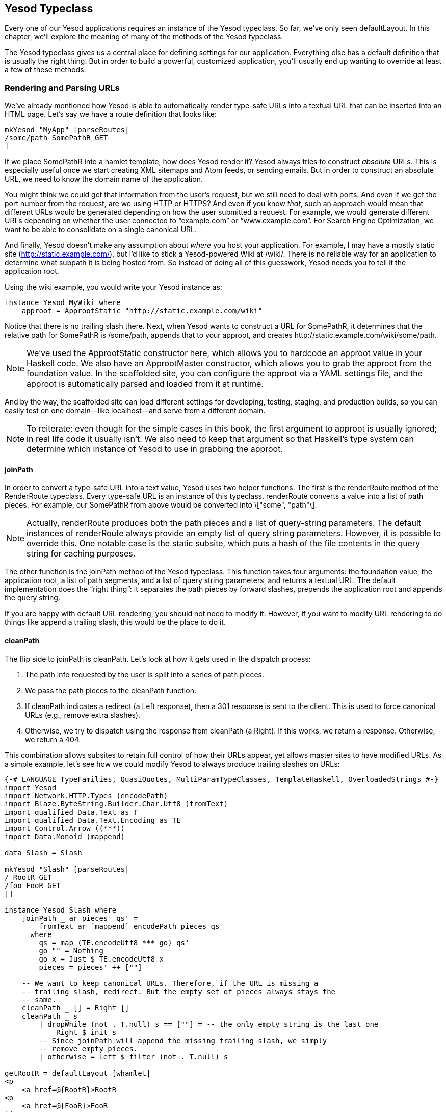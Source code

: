 [[I_chapter6_d1e2449]]

== Yesod Typeclass

Every one of our Yesod applications requires an instance of the +Yesod+ typeclass. So far, we&rsquo;ve only seen +defaultLayout+. In this chapter, we&rsquo;ll explore the meaning of many of the methods of the +Yesod+ typeclass.

The +Yesod+ typeclass gives us a central place for defining settings for our application. Everything else has a default definition that is usually the right thing. But in order to build a powerful, customized application, you&rsquo;ll usually end up wanting to override at least a few of these methods.

[[I_sect16_d1e2468]]

=== Rendering and Parsing URLs

We&rsquo;ve already mentioned how Yesod is able to automatically render type-safe URLs into a textual URL that can be inserted into an HTML page. Let&rsquo;s say we have a route definition that looks like:


[source, haskell]
----
mkYesod "MyApp" [parseRoutes|
/some/path SomePathR GET
]
----

If we place +SomePathR+ into a hamlet template, how does Yesod render it? Yesod always tries to construct _absolute_ URLs. This is especially useful once we start creating XML sitemaps and Atom feeds, or sending emails. But in order to construct an absolute URL, we need to know the domain name of the application.

You might think we could get that information from the user&rsquo;s request, but we still need to deal with ports. And even if we get the port number from the request, are we using HTTP or HTTPS? And even if you know _that_, such an approach would mean that different URLs would be generated depending on how the user submitted a request. For example, we would generate different URLs depending on whether the user connected to &ldquo;example.com&rdquo; or &ldquo;www.example.com&rdquo;. For Search Engine Optimization, we want to be able to consolidate on a single canonical URL.

And finally, Yesod doesn&rsquo;t make any assumption about _where_ you host your application. For example, I may have a mostly static site (http://static.example.com/), but I&rsquo;d like to stick a Yesod-powered Wiki at /wiki/. There is no reliable way for an application to determine what subpath it is being hosted from. So instead of doing all of this guesswork, Yesod needs you to tell it the application root.

Using the wiki example, you would write your +Yesod+ instance as:


[source, haskell]
----
instance Yesod MyWiki where
    approot = ApprootStatic "http://static.example.com/wiki"
----

Notice that there is no trailing slash there. Next, when Yesod wants to construct a URL for +SomePathR+, it determines that the relative path for +SomePathR+ is +/some/path+, appends that to your approot, and creates +http://static.example.com/wiki/some/path+.


[NOTE]
====
We've used the +ApprootStatic+ constructor here, which allows you to hardcode an approot value in your Haskell code. We also have an +ApprootMaster+ constructor, which allows you to grab the approot from the foundation value. In the scaffolded site, you can configure the approot via a YAML settings file, and the approot is automatically parsed and loaded from it at runtime.


====


And by the way, the scaffolded site can load different settings for developing, testing, staging, and production builds, so you can easily test on one domain—like localhost—and serve from a different domain.


[NOTE]
====
To reiterate: even though for the simple cases in this book, the first argument to +approot+ is usually ignored; in real life code it usually isn&rsquo;t. We also need to keep that argument so that Haskell&rsquo;s type system can determine which instance of +Yesod+ to use in grabbing the +approot+.


====



==== joinPath

In order to convert a type-safe URL into a text value, Yesod uses two helper functions. The first is the +renderRoute+ method of the +RenderRoute+ typeclass. Every type-safe URL is an instance of this typeclass. +renderRoute+ converts a value into a list of path pieces. For example, our +SomePathR+ from above would be converted into +\["some", "path"\]+.


[NOTE]
====
Actually, +renderRoute+ produces both the path pieces and a list of query-string parameters. The default instances of +renderRoute+ always provide an empty list of query string parameters. However, it is possible to override this. One notable case is the static subsite, which puts a hash of the file contents in the query string for caching purposes.


====


The other function is the +joinPath+ method of the Yesod typeclass. This function takes four arguments: the foundation value, the application root, a list of path segments, and a list of query string parameters, and returns a textual URL. The default implementation does the &ldquo;right thing&rdquo;: it separates the path pieces by forward slashes, prepends the application root and appends the query string.

If you are happy with default URL rendering, you should not need to modify it. However, if you want to modify URL rendering to do things like append a trailing slash, this would be the place to do it.


==== cleanPath

The flip side to +joinPath+ is +cleanPath+. Let&rsquo;s look at how it gets used in the dispatch process:


. The path info requested by the user is split into a series of path pieces.


. We pass the path pieces to the +cleanPath+ function.


. If +cleanPath+ indicates a redirect (a +Left+ response), then a 301 response is sent to the client. This is used to force canonical URLs (e.g., remove extra slashes).


. Otherwise, we try to dispatch using the response from +cleanPath+ (a +Right+). If this works, we return a response. Otherwise, we return a 404.

This combination allows subsites to retain full control of how their URLs appear, yet allows master sites to have modified URLs. As a simple example, let&rsquo;s see how we could modify Yesod to always produce trailing slashes on URLs:


[source, haskell]
----
{-# LANGUAGE TypeFamilies, QuasiQuotes, MultiParamTypeClasses, TemplateHaskell, OverloadedStrings #-}
import Yesod
import Network.HTTP.Types (encodePath)
import Blaze.ByteString.Builder.Char.Utf8 (fromText)
import qualified Data.Text as T
import qualified Data.Text.Encoding as TE
import Control.Arrow ((***))
import Data.Monoid (mappend)

data Slash = Slash

mkYesod "Slash" [parseRoutes|
/ RootR GET
/foo FooR GET
|]

instance Yesod Slash where
    joinPath _ ar pieces' qs' =
        fromText ar `mappend` encodePath pieces qs
      where
        qs = map (TE.encodeUtf8 *** go) qs'
        go "" = Nothing
        go x = Just $ TE.encodeUtf8 x
        pieces = pieces' ++ [""]

    -- We want to keep canonical URLs. Therefore, if the URL is missing a
    -- trailing slash, redirect. But the empty set of pieces always stays the
    -- same.
    cleanPath _ [] = Right []
    cleanPath _ s
        | dropWhile (not . T.null) s == [""] = -- the only empty string is the last one
            Right $ init s
        -- Since joinPath will append the missing trailing slash, we simply
        -- remove empty pieces.
        | otherwise = Left $ filter (not . T.null) s

getRootR = defaultLayout [whamlet|
<p
    <a href=@{RootR}>RootR
<p
    <a href=@{FooR}>FooR
|]

getFooR = getRootR

main = warpDebug 3000 Slash
----

First, let&rsquo;s look at our +joinPath+ implementation. This is copied almost verbatim from the default Yesod implementation, with one difference: we append an extra empty string to the end. When dealing with path pieces, an empty string will append another slash. So adding an extra empty string will force a trailing slash.

+cleanPath+ is a little bit trickier. First, we check for the empty path like before, and if so pass it through as-is. We use Right to indicate that a redirect is not necessary. The next clause is actually checking for two different possible URL issues:


* There is a double slash, which would show up as an empty string in the middle of our paths.


* There is a missing trailing slash, which would show up as the last piece not being an empty string.

Assuming neither of those conditions hold, then only the last piece is empty, and we should dispatch based on all but the last piece. However, if this is not the case, we want to redirect to a canonical URL. In this case, we strip out all empty pieces and do not bother appending a trailing slash, since +joinPath+ will do that for us.

[[I_sect16_d1e2647]]

=== defaultLayout

Most websites like to apply some general template to all of their pages. +defaultLayout+ is the recommended approach for this. While you could just as easily define your own function and call that instead, when you override +defaultLayout+ all of the Yesod-generated pages (error pages, authentication pages) automatically get this style.

Overriding is very straightforward: we use +widgetToPageContent+ to convert a +Widget+ to a title, head tags, and body tags, and then use +hamletToRepHtml+ to convert a Hamlet template into a +RepHtml+. We can even add extra widget components, like a Lucius template, from within +defaultLayout+. An example should make this all clear:


[source, haskell]
----
    defaultLayout contents = do
        PageContent title headTags bodyTags <- widgetToPageContent $ do
            addCassius [cassius|
#body
    font-family: sans-serif
#wrapper
    width: 760px
    margin: 0 auto
|]
            addWidget contents
        hamletToRepHtml [hamlet|
$doctype 5

<html>
    <head>
        <title>#{title}
        ^{headTags}
    <body>
        <div id="wrapper">
            ^{bodyTags}
|]
----


==== getMessage

Even though we haven&rsquo;t covered sessions yet, I&rsquo;d like to mention +getMessage+ here. A common pattern in web development is setting a message in one handler and displaying it in another. For example, if a user ++POST++s a form, you may want to redirect him/her to another page along with a &ldquo;Form submission complete&rdquo; message.


[NOTE]
====
This is commonly known as link:$$http://en.wikipedia.org/wiki/Post/Redirect/Get$$[Post/Redirect/Get].


====


To facilitate this, Yesod comes built in with a pair of functions: +setMessage+ sets a message in the user session, and +getMessage+ retrieves the message (and clears it, so it doesn&rsquo;t appear a second time). It&rsquo;s recommended that you put the result of +getMessage+ into your +defaultLayout+. For example:


[source, haskell]
----
    defaultLayout contents = do
        PageContent title headTags bodyTags <- widgetToPageContent contents
        mmsg <- getMessage
        hamletToRepHtml [hamlet|
$doctype 5

<html>
    <head>
        <title>#{title}
        ^{headTags}
    <body>
        $maybe msg <- mmsg
            <div #message>#{msg}
        ^{bodyTags}
|]
----

We&rsquo;ll cover +getMessage+/+setMessage+ in more detail when we discuss sessions.

[[I_sect16_d1e2721]]

=== Custom Error Pages

One of the marks of a professional website is a properly designed error page. Yesod gets you a long way there by automatically using your +defaultLayout+ for displaying error pages. But sometimes, you&rsquo;ll want to go even further. For this, you&rsquo;ll want to override the +errorHandler+ method:


[source, haskell]
----
    errorHandler NotFound = fmap chooseRep $ defaultLayout $ do
        setTitle "Request page not located"
        toWidget [hamlet|
<h1>Not Found
<p>We apologize for the inconvenience, but the requested page could not be located.
|]
    errorHandler other = defaultErrorHandler other
----

Here we specify a custom 404 error page. We can also use the +defaultErrorHandler+ when we don&rsquo;t want to write a custom handler for each error type. Due to type constraints, we need to start off our methods with +fmap chooseRep+, but otherwise you can write a typical handler function.

In fact, you could even use special responses like redirects:


[source, haskell]
----
    errorHandler NotFound = redirect RootR
    errorHandler other = defaultErrorHandler other
----


[NOTE]
====
Even though you _can_ do this, I don&rsquo;t actually recommend such practices. A 404 should be a 404.


====


[[I_sect16_d1e2755]]

=== External CSS and JavaScript


[NOTE]
====
The functionality described here is automatically included in the scaffolded site, so you don&rsquo;t need to worry about implementing this yourself.


====


One of the most powerful, and most intimidating, methods in the Yesod typeclass is +addStaticContent+. Remember that a Widget consists of multiple components, including CSS and JavaScript. How exactly does that CSS/JS arrive in the user&rsquo;s browser? By default, they are served in the +&lt;head&gt;+ of the page, inside +&lt;style&gt;+ and +&lt;script&gt;+ tags, respectively.

That might be simple, but it&rsquo;s far from efficient. Every page load will now require loading up the CSS/JS from scratch, even if nothing changed! What we really want is to store this content in an external file and then refer to it from the HTML.

This is where +addStaticContent+ comes in. It takes three arguments: the filename extension of the content (+css+ or +js+), the mime-type of the content (+text/css+ or +text/javascript+) and the content itself. It will then return one of three possible results:

Nothing:: No static file saving occurred; embed this content directly in the HTML. This is the default behavior.

Just (Left Text):: This content was saved in an external file, and use the given textual link to refer to it.

Just (Right (Route a, Query)):: Same, but now use a type-safe URL along with some query string parameters.

The +Left+ result is useful if you want to store your static files on an external server, such as a CDN or memory-backed server. The +Right+ result is more commonly used, and ties in very well with the static subsite. This is the recommended approach for most applications, and is provided by the scaffolded site by default.


[NOTE]
====
You might be wondering: if this is the recommended approach, why isn&rsquo;t it the default? The problem is that it makes a number of assumptions that don&rsquo;t universally hold: your application has a static subsite, and the location of your static files.


====


The scaffolded +addStaticContent+ does a number of intelligent things to help you out:


* It automatically minifies your JavaScript using the hjsmin package.


* It names the output files based on a hash of the file contents. This means you can set your cache headers to far in the future without fears of stale content.


* Also, since filenames are based on hashes, you can be guaranteed that a file doesn&rsquo;t need to be written if a file with the same name already exists. The scaffold code automatically checks for the existence of that file, and avoids the costly disk I/O of a write if it&rsquo;s not necessary.

[[I_sect16_d1e2852]]

=== Smarter Static Files

Google recommends an important optimization: link:$$http://code.google.com/speed/page-speed/docs/request.html#ServeFromCookielessDomain$$[serve static files from a separate domain]. The advantage to this approach is that cookies set on your main domain are not sent when retrieving static files, thus saving on a bit of bandwidth.

To facilitate this, we have the +urlRenderOverride+ method. This method intercepts the normal URL rendering and sets a special value for some routes. For example, the scaffolding defines this method as:


[source, haskell]
----
    urlRenderOverride y (StaticR s) =
        Just $ uncurry (joinPath y (Settings.staticRoot $ settings y)) $ renderRoute s
    urlRenderOverride _ _ = Nothing
----

This means that static routes are served from a special static root, which you can configure to be a different domain. This is a great example of the power and flexibility of type-safe URLs: with a single line of code you&rsquo;re able to change the rendering of static routes throughout all of your handlers.

[[I_sect16_d1e2869]]

=== Authentication/Authorization

For simple applications, checking permissions inside each handler function can be a simple, convenient approach. However, it doesn&rsquo;t scale well. Eventually, you&rsquo;re going to want to have a more declarative approach. Many systems out there define ACLs, special config files, and a lot of other hocus-pocus. In Yesod, it&rsquo;s just plain old Haskell. There are three methods involved:

isWriteRequest:: Determine if the current request is a &ldquo;read&rdquo; or &ldquo;write&rdquo; operations. By default, Yesod follows RESTful principles, and assumes +GET+, +HEAD+, +OPTIONS+, and +TRACE+ requests are read-only, while all others are can write.

isAuthorized:: Takes a route (i.e., type-safe URL) and a boolean indicating whether or not the request is a write request. It returns an +AuthResult+, which can have one of three values:
* +Authorized+


* +AuthenticationRequired+


* +Unauthorized+

By default, it returns +Authorized+ for all requests.

authRoute:: If +isAuthorized+ returns +AuthenticationRequired+, then redirect to the given route. If no route is provided (the default), return a 403 &ldquo;Permission Denied&rdquo; message.

These methods tie in nicely with the yesod-auth package, which is used by the scaffolded site to provide a number of authentication options, such as OpenID, BrowserID, email, username, and Twitter. We&rsquo;ll cover more concrete examples in the auth chapter.

[[I_sect16_d1e2939]]

=== Some Simple Settings

Not everything in the Yesod typeclass is complicated. Some methods are simple functions. Let&rsquo;s just go through the list:

encryptKey:: Yesod uses client-side sessions, which are stored in encrypted, cryptographically-hashed cookies. Well, as long as you provide an encryption key. If this function returns Nothing, then sessions are disabled. This can be a useful optimization on sites that don&rsquo;t need session facilities, as it avoids an encrypt/decrypt pair on each request.
[NOTE]
====
The combination of encryption and hashing guarantees two properties: the session payload is tamper-proof, and is opaque. Encryption without hashing would allow a user to randomly change the cookie data and still have it accepted by the server, while hashing without encryption would allow inspection of the data.


====




clientSessionDuration:: How long a session should last for. By default, this is two hours.

sessionIpAddress:: By default, sessions are tied to an individual IP address. If your users are sitting behind a proxy server, this can cause trouble when their IP suddenly changes. This setting lets you disable this security feature.

cookiePath:: What paths within your current domain to set cookies for. The default is &ldquo;/&rdquo;, and will almost always be correct. One exception might be when you&rsquo;re serving from a subpath within a domain (like our wiki example above).

maximumContentLength:: To prevent Denial of Server (DoS) attacks, Yesod will limit the size of request bodies. Some of the time, you&rsquo;ll want to bump that limit for some routes (e.g., a file upload page). This is where you&rsquo;d do that.

yepnopeJs:: You can specify the location of the link:$$http://yepnopejs.com/$$[yepnope] JavaScript library. If this is given, then yepnope will be used to asynchronously load all of the JavaScript on your page.

[[I_sect16_d1e2990]]

=== Summary

The Yesod typeclass has a number of overrideable methods that allow you to configure your application. They are all optional, and provide sensible defaults. By using built-in Yesod constructs like +defaultLayout+ and +getMessage+, you&rsquo;ll get a consistent look-and-feel throughout your site, including pages automatically generated by Yesod such as error pages and authentication.

We haven&rsquo;t covered all the methods in the Yesod typeclass in this chapter. For a full listing of methods available, you should consult the Haddock documentation.

